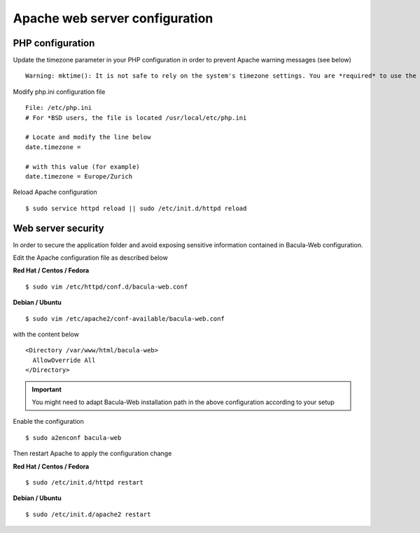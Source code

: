 .. _install/apache-configuration:

========================
Apache web server configuration
========================

PHP configuration
=================

Update the timezone parameter in your PHP configuration in order to prevent Apache warning messages (see below)

::

   Warning: mktime(): It is not safe to rely on the system's timezone settings. You are *required* to use the date.timezone setting or the date_default_timezone_set() function. In case you used any of those methods and you are still getting this warning, you most likely misspelled the timezone identifier. We selected 'Europe/Berlin' for 'CEST/2.0/DST' instead in /var/www/html/bacula-web/config/global.inc.php on line 62

Modify php.ini configuration file

::

   File: /etc/php.ini
   # For *BSD users, the file is located /usr/local/etc/php.ini
    
   # Locate and modify the line below
   date.timezone = 
    
   # with this value (for example)
   date.timezone = Europe/Zurich

Reload Apache configuration

::

   $ sudo service httpd reload || sudo /etc/init.d/httpd reload

Web server security
===================

In order to secure the application folder and avoid exposing sensitive information contained in Bacula-Web configuration.

Edit the Apache configuration file as described below

**Red Hat / Centos / Fedora**

::

   $ sudo vim /etc/httpd/conf.d/bacula-web.conf

**Debian / Ubuntu**

::

   $ sudo vim /etc/apache2/conf-available/bacula-web.conf

with the content below

::

   <Directory /var/www/html/bacula-web>
     AllowOverride All
   </Directory>

.. important:: You might need to adapt Bacula-Web installation path in the above configuration according to your setup

Enable the configuration

::

    $ sudo a2enconf bacula-web

Then restart Apache to apply the configuration change

**Red Hat / Centos / Fedora**

::

   $ sudo /etc/init.d/httpd restart

**Debian / Ubuntu**

::

   $ sudo /etc/init.d/apache2 restart